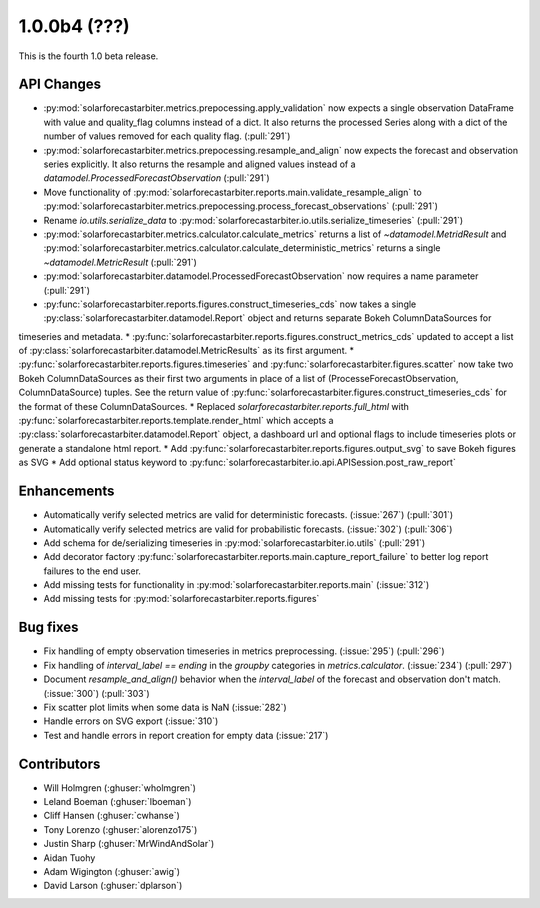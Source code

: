 .. _whatsnew_100b4:

1.0.0b4 (???)
-------------

This is the fourth 1.0 beta release.


API Changes
~~~~~~~~~~~
* :py:mod:`solarforecastarbiter.metrics.prepocessing.apply_validation` now expects a single observation DataFrame with value and quality_flag columns instead of a dict. It also returns the processed Series along with a dict of the number of values removed for each quality flag. (:pull:`291`)
* :py:mod:`solarforecastarbiter.metrics.prepocessing.resample_and_align` now expects the forecast and observation series explicitly. It also returns the resample and aligned values instead of a `datamodel.ProcessedForecastObservation` (:pull:`291`)
* Move functionality of :py:mod:`solarforecastarbiter.reports.main.validate_resample_align` to :py:mod:`solarforecastarbiter.metrics.prepocessing.process_forecast_observations` (:pull:`291`)
* Rename `io.utils.serialize_data` to :py:mod:`solarforecastarbiter.io.utils.serialize_timeseries` (:pull:`291`)
* :py:mod:`solarforecastarbiter.metrics.calculator.calculate_metrics` returns a list of `~datamodel.MetridResult` and :py:mod:`solarforecastarbiter.metrics.calculator.calculate_deterministic_metrics` returns a single `~datamodel.MetricResult` (:pull:`291`)
* :py:mod:`solarforecastarbiter.datamodel.ProcessedForecastObservation` now requires a name parameter (:pull:`291`)
* :py:func:`solarforecastarbiter.reports.figures.construct_timeseries_cds` now takes a single :py:class:`solarforecastarbiter.datamodel.Report` object and returns separate Bokeh ColumnDataSources for
timeseries and metadata.
* :py:func:`solarforecastarbiter.reports.figures.construct_metrics_cds` updated to accept a list of :py:class:`solarforecastarbiter.datamodel.MetricResults` as its first argument.
* :py:func:`solarforecastarbiter.reports.figures.timeseries` and :py:func:`solarforecastarbiter.figures.scatter` now take two Bokeh ColumnDataSources as their first two arguments in place of a list of (ProcesseForecastObservation, ColumnDataSource) tuples. See the return value of :py:func:`solarforecastarbiter.figures.construct_timeseries_cds` for the format of these ColumnDataSources.
* Replaced `solarforecastarbiter.reports.full_html` with :py:func:`solarforecastarbiter.reports.template.render_html` which accepts a :py:class:`solarforecastarbiter.datamodel.Report` object, a dashboard url and optional flags to include timeseries plots or generate a standalone html report.
* Add :py:func:`solarforecastarbiter.reports.figures.output_svg` to save Bokeh figures as SVG
* Add optional status keyword to :py:func:`solarforecastarbiter.io.api.APISession.post_raw_report`

Enhancements
~~~~~~~~~~~~
* Automatically verify selected metrics are valid for deterministic forecasts. (:issue:`267`) (:pull:`301`)
* Automatically verify selected metrics are valid for probabilistic forecasts. (:issue:`302`) (:pull:`306`)
* Add schema for de/serializing timeseries in :py:mod:`solarforecastarbiter.io.utils` (:pull:`291`)
* Add decorator factory :py:func:`solarforecastarbiter.reports.main.capture_report_failure` to better log report failures to the end user.
* Add missing tests for functionality in :py:mod:`solarforecastarbiter.reports.main` (:issue:`312`)
* Add missing tests for :py:mod:`solarforecastarbiter.reports.figures`

Bug fixes
~~~~~~~~~
* Fix handling of empty observation timeseries in metrics preprocessing. (:issue:`295`) (:pull:`296`)
* Fix handling of `interval_label == ending` in the `groupby` categories in
  `metrics.calculator`. (:issue:`234`) (:pull:`297`)
* Document `resample_and_align()` behavior when the `interval_label` of the
  forecast and observation don't match. (:issue:`300`) (:pull:`303`)
* Fix scatter plot limits when some data is NaN (:issue:`282`)
* Handle errors on SVG export (:issue:`310`)
* Test and handle errors in report creation for empty data (:issue:`217`)

Contributors
~~~~~~~~~~~~

* Will Holmgren (:ghuser:`wholmgren`)
* Leland Boeman (:ghuser:`lboeman`)
* Cliff Hansen (:ghuser:`cwhanse`)
* Tony Lorenzo (:ghuser:`alorenzo175`)
* Justin Sharp (:ghuser:`MrWindAndSolar`)
* Aidan Tuohy
* Adam Wigington (:ghuser:`awig`)
* David Larson (:ghuser:`dplarson`)
